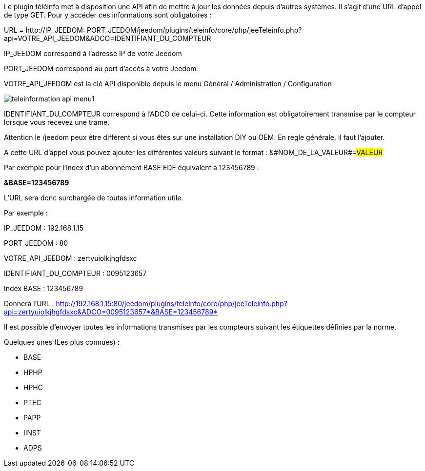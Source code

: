Le plugin téléinfo met à disposition une API afin de mettre à jour les données depuis d'autres systèmes. 
Il s'agit d'une URL d'appel de type GET.
Pour y accéder ces informations sont obligatoires :

URL = http://[red]#IP_JEEDOM#: [blue]#PORT_JEEDOM#/jeedom/plugins/teleinfo/core/php/jeeTeleinfo.php?api=[green]#VOTRE_API_JEEDOM#&ADCO=[grey]#IDENTIFIANT_DU_COMPTEUR#

[red]#IP_JEEDOM# correspond à l'adresse IP de votre Jeedom


[blue]#PORT_JEEDOM# correspond au port d'accès à votre Jeedom

[green]#VOTRE_API_JEEDOM# est la clé API disponible depuis le menu Général / Administration / Configuration

image::../images/teleinformation_api_menu1.png[]


[grey]#IDENTIFIANT_DU_COMPTEUR# correspond à l'ADCO de celui-ci. Cette information est obligatoirement transmise par le compteur lorsque vous recevez une trame. 

Attention le /jeedom peux être différent si vous êtes sur une installation DIY ou OEM. En règle générale, il faut l'ajouter.

A cette URL d'appel vous pouvez ajouter les différentes valeurs suivant le format : &#NOM_DE_LA_VALEUR#=#VALEUR#


Par exemple pour l'index d'un abonnement BASE EDF équivalent à 123456789 : 

*&BASE=123456789*

L'URL sera donc surchargée de toutes information utile.


Par exemple : 


IP_JEEDOM : 192.168.1.15

PORT_JEEDOM : 80

VOTRE_API_JEEDOM : zertyuiolkjhgfdsxc

IDENTIFIANT_DU_COMPTEUR : 0095123657

Index BASE : 123456789

Donnera l'URL : http://192.168.1.15:80/jeedom/plugins/teleinfo/core/php/jeeTeleinfo.php?api=zertyuiolkjhgfdsxc&ADCO=0095123657*&BASE=123456789*


Il est possible d'envoyer toutes les informations transmises par les compteurs suivant les étiquettes définies par la norme. 

Quelques unes (Les plus connues) :

	* BASE
	* HPHP
	* HPHC
	* PTEC
	* PAPP
	* IINST
	* ADPS